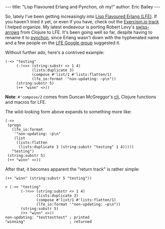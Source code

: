#+OPTIONS: toc:nil
#+BEGIN_HTML
---
title:  "Lisp Flavoured Erlang and Pynchon, oh my!"
author: Eric Bailey
---
#+END_HTML

So, lately I've been getting increasingly into [[http://lfe.io][Lisp Flavoured Erlang (LFE)]].  If
you haven't tried it yet, or even if you have, check out the [[http://help.exercism.io/getting-started-with-lfe.html][Exercism.io track]] I
helped organize.  My latest endeavour is porting Robert Levy's [[https://github.com/rplevy/swiss-arrows][swiss-arrows]] from
Clojure to LFE.  It's been going well so far, despite having to rename it to
[[https://github.com/yurrriq/pynchon][pynchon]], since Erlang wasn't down with the hyphenated name and a few people on
the [[https://groups.google.com/forum/#!aboutgroup/lisp-flavoured-erlang][LFE Google group]] suggested it.


Without further ado, here's a contrived example:
#+BEGIN_SRC lfe
(-<> "testing"
     (-!<>> (string:substr <> 1 4)
            (lists:duplicate 3)
            (compose #'list/1 #'lists:flatten/1)
            (lfe_io:format '"non-updating: ~p\n"))
     (string:substr 5)
     (++ "winn" <>))
#+END_SRC

*Note*: ~#'compose/2~ comes from Duncan McGreggor's [[https://github.com/lfex/clj][clj]], Clojure functions and
macros for LFE.

The wild-looking form above expands to something more like:
#+BEGIN_SRC lfe
(-<>
 (progn
   (lfe_io:format
    '"non-updating: ~p\n"
    (list
     (lists:flatten
      (lists:duplicate 3 (string:substr "testing" 1 4)))))
   "testing")
 (string:substr 5)
 (++ "winn" <>))
#+END_SRC

After that, it becomes apparent the "return track" is rather simple:
#+BEGIN_SRC lfe
(++ "winn" (string:substr 5 "testing"))
#+END_SRC

#+BEGIN_SRC lfe
> (-<> "testing"
       (-!<>> (string:substr <> 1 4)
              (lists:duplicate 3)
              (compose #'list/1 #'lists:flatten/1)
              (lfe_io:format '"non-updating: ~p\n"))
       (string:substr 5)
       (++ "winn" <>))
non-updating: "testtesttest" ; printed
"winning"                    ; returned
#+END_SRC
